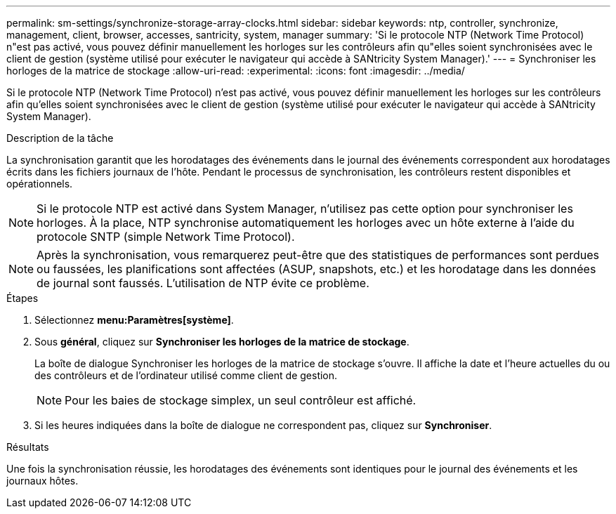 ---
permalink: sm-settings/synchronize-storage-array-clocks.html 
sidebar: sidebar 
keywords: ntp, controller, synchronize, management, client, browser, accesses, santricity, system, manager 
summary: 'Si le protocole NTP (Network Time Protocol) n"est pas activé, vous pouvez définir manuellement les horloges sur les contrôleurs afin qu"elles soient synchronisées avec le client de gestion (système utilisé pour exécuter le navigateur qui accède à SANtricity System Manager).' 
---
= Synchroniser les horloges de la matrice de stockage
:allow-uri-read: 
:experimental: 
:icons: font
:imagesdir: ../media/


[role="lead"]
Si le protocole NTP (Network Time Protocol) n'est pas activé, vous pouvez définir manuellement les horloges sur les contrôleurs afin qu'elles soient synchronisées avec le client de gestion (système utilisé pour exécuter le navigateur qui accède à SANtricity System Manager).

.Description de la tâche
La synchronisation garantit que les horodatages des événements dans le journal des événements correspondent aux horodatages écrits dans les fichiers journaux de l'hôte. Pendant le processus de synchronisation, les contrôleurs restent disponibles et opérationnels.

[NOTE]
====
Si le protocole NTP est activé dans System Manager, n'utilisez pas cette option pour synchroniser les horloges. À la place, NTP synchronise automatiquement les horloges avec un hôte externe à l'aide du protocole SNTP (simple Network Time Protocol).

====
[NOTE]
====
Après la synchronisation, vous remarquerez peut-être que des statistiques de performances sont perdues ou faussées, les planifications sont affectées (ASUP, snapshots, etc.) et les horodatage dans les données de journal sont faussés. L'utilisation de NTP évite ce problème.

====
.Étapes
. Sélectionnez *menu:Paramètres[système]*.
. Sous *général*, cliquez sur *Synchroniser les horloges de la matrice de stockage*.
+
La boîte de dialogue Synchroniser les horloges de la matrice de stockage s'ouvre. Il affiche la date et l'heure actuelles du ou des contrôleurs et de l'ordinateur utilisé comme client de gestion.

+
[NOTE]
====
Pour les baies de stockage simplex, un seul contrôleur est affiché.

====
. Si les heures indiquées dans la boîte de dialogue ne correspondent pas, cliquez sur *Synchroniser*.


.Résultats
Une fois la synchronisation réussie, les horodatages des événements sont identiques pour le journal des événements et les journaux hôtes.

